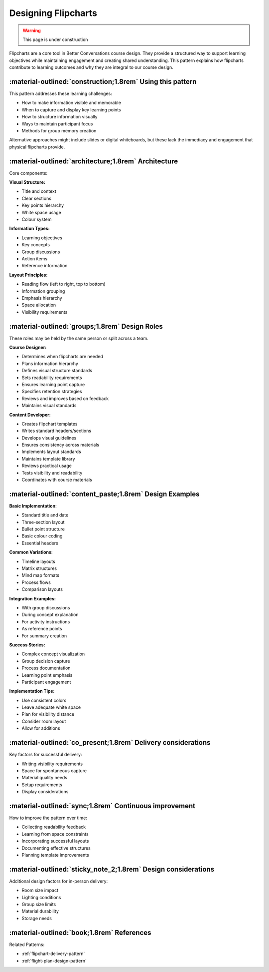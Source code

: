 .. _flipchart-design-pattern:

====================
Designing Flipcharts
====================

.. tags:: flipcharts, facilitation, production, visibility, engagement, visual aids, online delivery, participant experience

.. warning:: 
    This page is under construction

Flipcharts are a core tool in Better Conversations course design. They provide a 
structured way to support learning objectives while maintaining engagement and 
creating shared understanding. This pattern explains how flipcharts contribute to 
learning outcomes and why they are integral to our course design.

-----------------------------------------------------------
:material-outlined:`construction;1.8rem` Using this pattern
-----------------------------------------------------------

This pattern addresses these learning challenges:

- How to make information visible and memorable
- When to capture and display key learning points
- How to structure information visually
- Ways to maintain participant focus
- Methods for group memory creation

Alternative approaches might include slides or digital whiteboards, but these lack 
the immediacy and engagement that physical flipcharts provide.

-----------------------------------------------------  
:material-outlined:`architecture;1.8rem` Architecture
-----------------------------------------------------

Core components:

**Visual Structure:**

- Title and context
- Clear sections
- Key points hierarchy
- White space usage
- Colour system

**Information Types:**

- Learning objectives
- Key concepts
- Group discussions
- Action items
- Reference information

**Layout Principles:**

- Reading flow (left to right, top to bottom)
- Information grouping
- Emphasis hierarchy
- Space allocation
- Visibility requirements

-----------------------------------------------
:material-outlined:`groups;1.8rem` Design Roles
-----------------------------------------------

These roles may be held by the same person or split across a team.

**Course Designer:**

- Determines when flipcharts are needed
- Plans information hierarchy
- Defines visual structure standards
- Sets readability requirements
- Ensures learning point capture
- Specifies retention strategies
- Reviews and improves based on feedback
- Maintains visual standards

**Content Developer:**

- Creates flipchart templates
- Writes standard headers/sections
- Develops visual guidelines
- Ensures consistency across materials
- Implements layout standards
- Maintains template library
- Reviews practical usage
- Tests visibility and readability
- Coordinates with course materials

---------------------------------------------------------
:material-outlined:`content_paste;1.8rem` Design Examples
---------------------------------------------------------

**Basic Implementation:**

- Standard title and date
- Three-section layout
- Bullet point structure
- Basic colour coding
- Essential headers

**Common Variations:**

- Timeline layouts
- Matrix structures
- Mind map formats
- Process flows
- Comparison layouts

**Integration Examples:**

- With group discussions
- During concept explanation
- For activity instructions
- As reference points
- For summary creation

**Success Stories:**

- Complex concept visualization
- Group decision capture
- Process documentation
- Learning point emphasis
- Participant engagement

**Implementation Tips:**

- Use consistent colors
- Leave adequate white space
- Plan for visibility distance
- Consider room layout
- Allow for additions

--------------------------------------------------------------
:material-outlined:`co_present;1.8rem` Delivery considerations
--------------------------------------------------------------

Key factors for successful delivery:

- Writing visibility requirements
- Space for spontaneous capture
- Material quality needs
- Setup requirements
- Display considerations

-------------------------------------------------------
:material-outlined:`sync;1.8rem` Continuous improvement
-------------------------------------------------------

How to improve the pattern over time:

- Collecting readability feedback
- Learning from space constraints
- Incorporating successful layouts
- Documenting effective structures
- Planning template improvements

---------------------------------------------------------------
:material-outlined:`sticky_note_2;1.8rem` Design considerations
---------------------------------------------------------------

Additional design factors for in-person delivery:

- Room size impact
- Lighting conditions
- Group size limits
- Material durability
- Storage needs

-------------------------------------------
:material-outlined:`book;1.8rem` References
-------------------------------------------

Related Patterns:

- :ref:`flipchart-delivery-pattern`
- :ref:`flight-plan-design-pattern`


